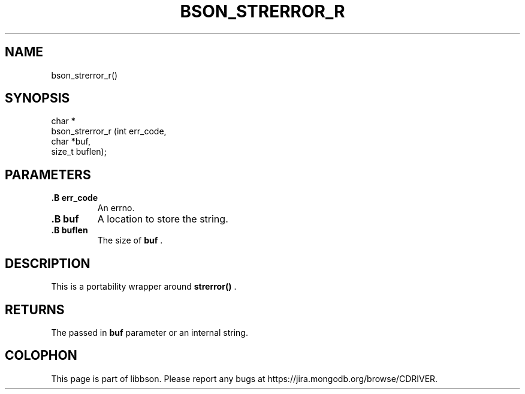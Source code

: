 .\" This manpage is Copyright (C) 2014 MongoDB, Inc.
.\" 
.\" Permission is granted to copy, distribute and/or modify this document
.\" under the terms of the GNU Free Documentation License, Version 1.3
.\" or any later version published by the Free Software Foundation;
.\" with no Invariant Sections, no Front-Cover Texts, and no Back-Cover Texts.
.\" A copy of the license is included in the section entitled "GNU
.\" Free Documentation License".
.\" 
.TH "BSON_STRERROR_R" "3" "2014-08-19" "libbson"
.SH NAME
bson_strerror_r()
.SH "SYNOPSIS"

.nf
.nf
char *
bson_strerror_r (int    err_code,
                 char  *buf,
                 size_t buflen);
.fi
.fi

.SH "PARAMETERS"

.TP
.B .B err_code
An errno.
.LP
.TP
.B .B buf
A location to store the string.
.LP
.TP
.B .B buflen
The size of
.B buf
\&.
.LP

.SH "DESCRIPTION"

This is a portability wrapper around
.B strerror()
\&.

.SH "RETURNS"

The passed in
.B buf
parameter or an internal string.


.BR
.SH COLOPHON
This page is part of libbson.
Please report any bugs at
\%https://jira.mongodb.org/browse/CDRIVER.
